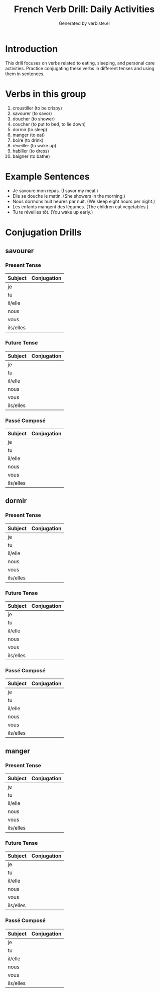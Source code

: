 #+TITLE: French Verb Drill: Daily Activities
#+AUTHOR: Generated by verbiste.el
#+STARTUP: overview

* Introduction

This drill focuses on verbs related to eating, sleeping, and personal care activities.
Practice conjugating these verbs in different tenses and using them in sentences.

* Verbs in this group

1. croustiller (to be crispy)
2. savourer (to savor)
3. doucher (to shower)
4. coucher (to put to bed, to lie down)
5. dormir (to sleep)
6. manger (to eat)
7. boire (to drink)
8. réveiller (to wake up)
9. habiller (to dress)
10. baigner (to bathe)

* Example Sentences

- Je savoure mon repas. (I savor my meal.)
- Elle se douche le matin. (She showers in the morning.)
- Nous dormons huit heures par nuit. (We sleep eight hours per night.)
- Les enfants mangent des légumes. (The children eat vegetables.)
- Tu te réveilles tôt. (You wake up early.)

* Conjugation Drills

** savourer

*** Present Tense

| Subject   | Conjugation |
|-----------+------------|
| je        |            |
| tu        |            |
| il/elle   |            |
| nous      |            |
| vous      |            |
| ils/elles |            |

*** Future Tense

| Subject   | Conjugation |
|-----------+------------|
| je        |            |
| tu        |            |
| il/elle   |            |
| nous      |            |
| vous      |            |
| ils/elles |            |

*** Passé Composé

| Subject   | Conjugation |
|-----------+------------|
| je        |            |
| tu        |            |
| il/elle   |            |
| nous      |            |
| vous      |            |
| ils/elles |            |

** dormir

*** Present Tense

| Subject   | Conjugation |
|-----------+------------|
| je        |            |
| tu        |            |
| il/elle   |            |
| nous      |            |
| vous      |            |
| ils/elles |            |

*** Future Tense

| Subject   | Conjugation |
|-----------+------------|
| je        |            |
| tu        |            |
| il/elle   |            |
| nous      |            |
| vous      |            |
| ils/elles |            |

*** Passé Composé

| Subject   | Conjugation |
|-----------+------------|
| je        |            |
| tu        |            |
| il/elle   |            |
| nous      |            |
| vous      |            |
| ils/elles |            |

** manger

*** Present Tense

| Subject   | Conjugation |
|-----------+------------|
| je        |            |
| tu        |            |
| il/elle   |            |
| nous      |            |
| vous      |            |
| ils/elles |            |

*** Future Tense

| Subject   | Conjugation |
|-----------+------------|
| je        |            |
| tu        |            |
| il/elle   |            |
| nous      |            |
| vous      |            |
| ils/elles |            |

*** Passé Composé

| Subject   | Conjugation |
|-----------+------------|
| je        |            |
| tu        |            |
| il/elle   |            |
| nous      |            |
| vous      |            |
| ils/elles |            |